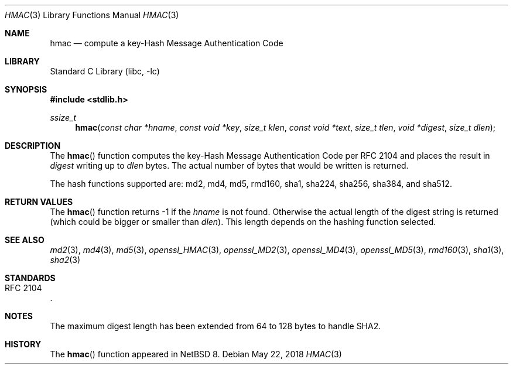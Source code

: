 .\" $NetBSD: hmac.3,v 1.5 2016/07/02 16:04:47 wiz Exp $
.\"
.\" Copyright (c) 2016 The NetBSD Foundation, Inc.
.\" All rights reserved.
.\"
.\" This code is derived from software contributed to The NetBSD Foundation
.\" by Christos Zoulas.
.\"
.\" Redistribution and use in source and binary forms, with or without
.\" modification, are permitted provided that the following conditions
.\" are met:
.\" 1. Redistributions of source code must retain the above copyright
.\"    notice, this list of conditions and the following disclaimer.
.\" 2. Redistributions in binary form must reproduce the above copyright
.\"    notice, this list of conditions and the following disclaimer in the
.\"    documentation and/or other materials provided with the distribution.
.\"
.\" THIS SOFTWARE IS PROVIDED BY THE NETBSD FOUNDATION, INC. AND CONTRIBUTORS
.\" ``AS IS'' AND ANY EXPRESS OR IMPLIED WARRANTIES, INCLUDING, BUT NOT LIMITED
.\"TO, THE IMPLIED WARRANTIES OF MERCHANTABILITY AND FITNESS FOR A PARTICULAR
.\" PURPOSE ARE DISCLAIMED.  IN NO EVENT SHALL THE FOUNDATION OR CONTRIBUTORS
.\" BE LIABLE FOR ANY DIRECT, INDIRECT, INCIDENTAL, SPECIAL, EXEMPLARY, OR
.\" CONSEQUENTIAL DAMAGES (INCLUDING, BUT NOT LIMITED TO, PROCUREMENT OF
.\" SUBSTITUTE GOODS OR SERVICES; LOSS OF USE, DATA, OR PROFITS; OR BUSINESS
.\" INTERRUPTION) HOWEVER CAUSED AND ON ANY THEORY OF LIABILITY, WHETHER IN
.\" CONTRACT, STRICT LIABILITY, OR TORT (INCLUDING NEGLIGENCE OR OTHERWISE)
.\" ARISING IN ANY WAY OUT OF THE USE OF THIS SOFTWARE, EVEN IF ADVISED OF THE
.\" POSSIBILITY OF SUCH DAMAGE.
.\"
.Dd May 22, 2018
.Dt HMAC 3
.Os
.Sh NAME
.Nm hmac
.Nd compute a key-Hash Message Authentication Code
.Sh LIBRARY
.Lb libc
.Sh SYNOPSIS
.In stdlib.h
.Ft ssize_t
.Fn hmac "const char *hname" "const void *key" "size_t klen" "const void *text" "size_t tlen" "void *digest" "size_t dlen"
.Sh DESCRIPTION
The
.Fn hmac
function computes the key-Hash Message Authentication Code per
.Tn RFC 2104
and places the result in
.Fa digest
writing up to
.Fa dlen
bytes.
The actual number of bytes that would be written is returned.
.Pp
The hash functions supported are: md2, md4, md5, rmd160, sha1, sha224,
sha256, sha384, and sha512.
.Sh RETURN VALUES
The
.Fn hmac
function returns
.Dv \-1
if the
.Fa hname
is not found.
Otherwise the actual length of the digest string is returned (which could
be bigger or smaller than
.Fa dlen ) .
This length depends on the hashing function selected.
.Sh SEE ALSO
.Xr md2 3 ,
.Xr md4 3 ,
.Xr md5 3 ,
.Xr openssl_HMAC 3 ,
.Xr openssl_MD2 3 ,
.Xr openssl_MD4 3 ,
.Xr openssl_MD5 3 ,
.Xr rmd160 3 ,
.Xr sha1 3 ,
.Xr sha2 3
.Sh STANDARDS
.Rs
.%R RFC 2104
.Re
.Sh NOTES
The maximum digest length has been extended from
.Dv 64
to
.Dv 128
bytes to handle SHA2.
.Sh HISTORY
The
.Fn hmac
function appeared in
.Nx 8 .

